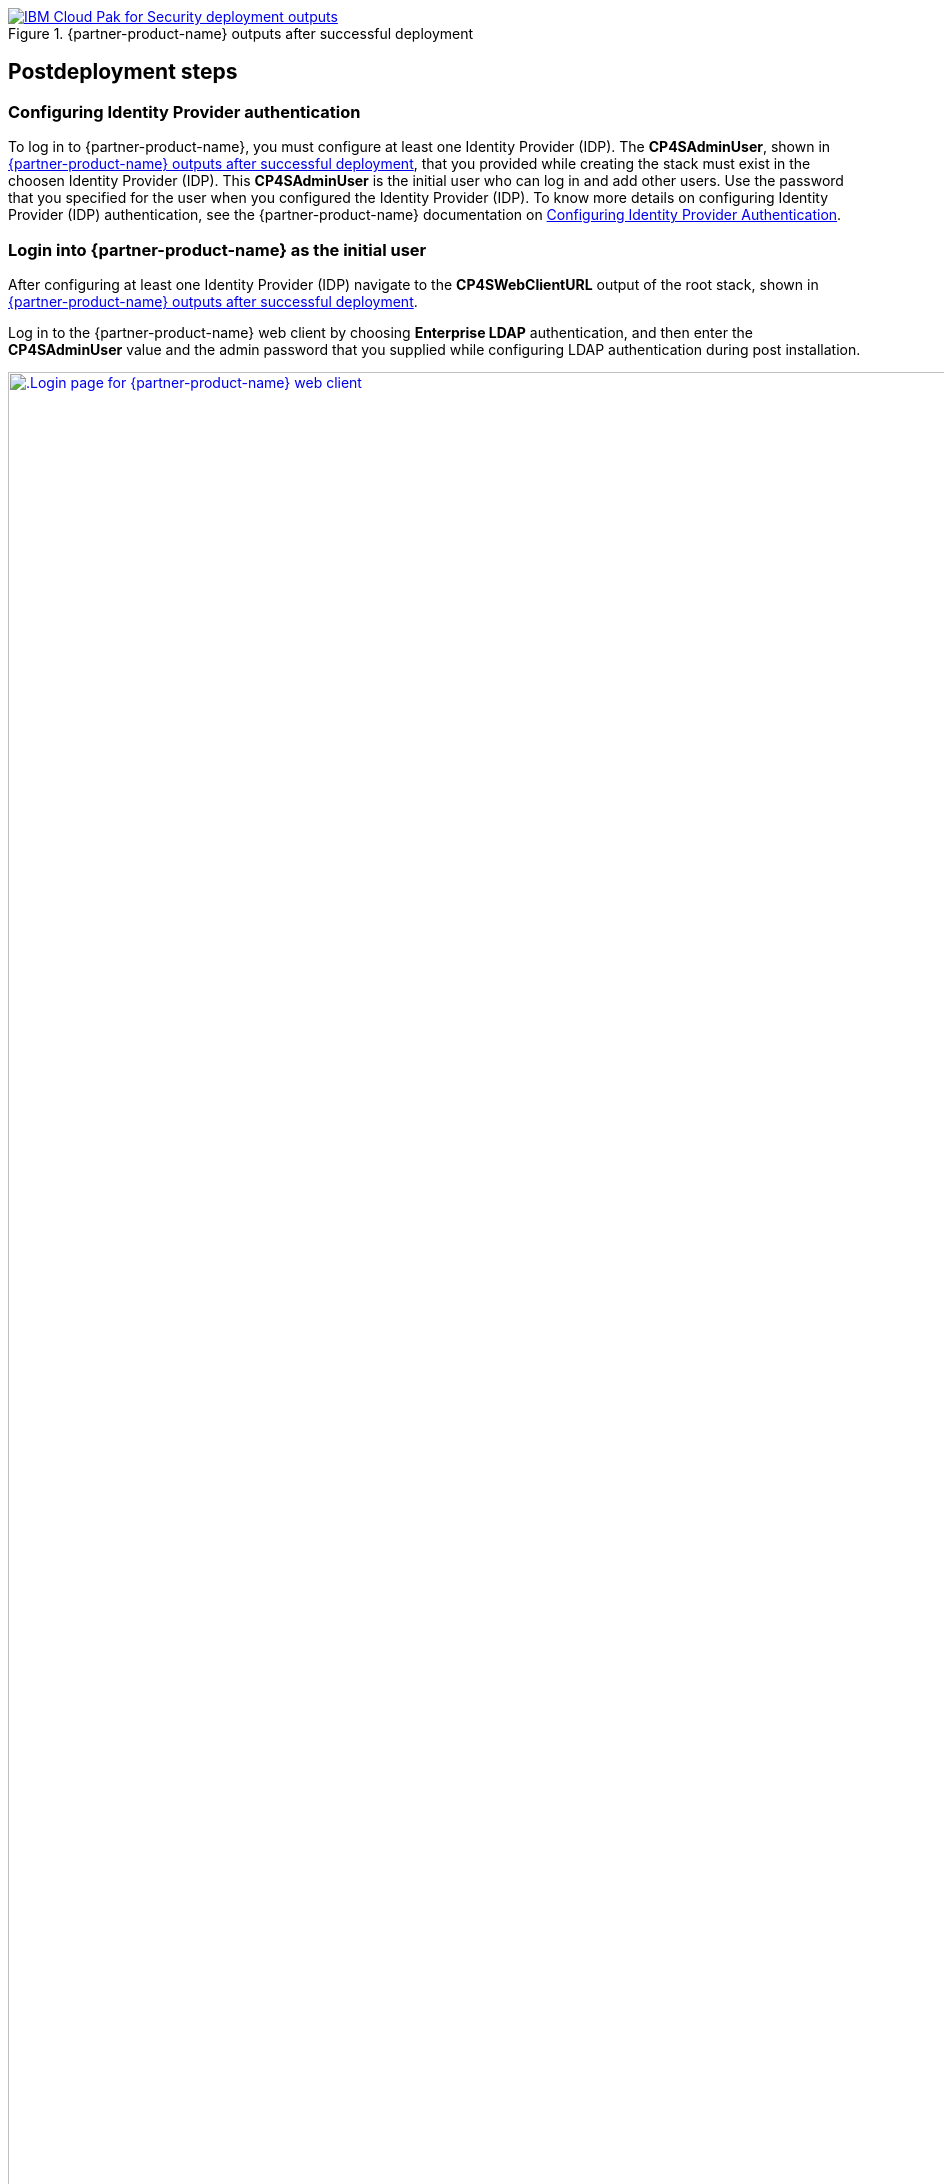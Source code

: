 // Include any postdeployment steps here, such as steps necessary to test that the deployment was successful. If there are no postdeployment steps, leave this file empty.

[#_cfn_outputs]
.{partner-product-name} outputs after successful deployment
[link=../docs/deployment_guide/images/cfn-outputs.png]
image::../docs/deployment_guide/images/cfn-outputs.png[IBM Cloud Pak for Security deployment outputs]

== Postdeployment steps

=== Configuring Identity Provider authentication

To log in to {partner-product-name}, you must configure at least one Identity Provider (IDP). The *CP4SAdminUser*, shown in <<_cfn_outputs>>, that you provided while creating the stack must exist in the choosen Identity Provider (IDP). This *CP4SAdminUser* is the initial user who can log in and add other users. Use the password that you specified for the user when you configured the Identity Provider (IDP). To know more details on configuring Identity Provider (IDP) authentication, see the {partner-product-name} documentation on https://www.ibm.com/docs/en/cloud-paks/cp-security/1.10?topic=postinstallation-configuring-identity-providers[Configuring Identity Provider Authentication^].

=== Login into {partner-product-name} as the initial user

After configuring at least one Identity Provider (IDP) navigate to the *CP4SWebClientURL* output of the root stack, shown in <<_cfn_outputs>>.

Log in to the {partner-product-name} web client by choosing *Enterprise LDAP* authentication, and then enter the *CP4SAdminUser* value and the admin password that you supplied while configuring LDAP authentication during post installation.

[#_icp4s_login_page]
.Login page for {partner-product-short-name} web client
[link=images/ibm-cloud-pak-for-security-login-page.png]
image::../docs/deployment_guide/images/ibm-cloud-pak-for-security-login-page.png[.Login page for {partner-product-name} web client,width=1920,height=auto]

{empty} +
Upon logging in to the {partner-product-name} web client URL, the welcome page opens for the System Administrator account, as shown in <<_icp4s_welcome_page>>.

[#_icp4s_welcome_page]
.Welcome page for {partner-product-short-name} web client
[link=images/ibm-cloud-pak-security-admin-welcome-page.png]
image::../docs/deployment_guide/images/ibm-cloud-pak-for-security-admin-welcome-page.png[CP4S welcome page,width=1922,height=auto]

=== Create accounts in {partner-product-name}

As a system administrator, you can create Standard or Provider accounts in IBM Cloud Pak for Security, or delete existing accounts. You must be working in the System Administration account and have the required permission to manage accounts. For more details, see the {partner-product-name} documentation on https://www.ibm.com/docs/en/cloud-paks/cp-security/1.10?topic=administration-creating-deleting-accounts[Creating or Deleting Accounts^].

=== Configure a data source connection

To begin working with applications, enable {partner-product-name} to connect with data sources. For more details, see the {partner-product-name} documentation on https://www.ibm.com/docs/en/cloud-paks/cp-security/1.10?topic=connections-universal-data-insights-connectors[Configuring a Data Source Connection^].

=== Manage your cluster using the Red Hat OpenShift web console

To access the Red Hat Openshift Container Platform web console, navigate to the *OpenshiftWebConsoleURL* in the *Outputs* tab of the root stack. See, <<_cfn_outputs>>.

Log in to the Openshift web console by using use the default OpenShift administrator *kubeadmin*. The password can be obtained from the *OpenShiftSecret* resource from the `Resources` tab of IBM Cloud Pak for Security stack.

.OpenShift secret resource
[link=images/oc-secret-resource.png]
image::../docs/deployment_guide/images/oc-secret-resource.png[OpenShift secret resource]

{empty} +
You can retrieve the secret value by choosing *Retrieve secret value*, as shown in the following figure. Use this secret value as OpenShift console administrative password.

.Retrieve secret value for console password
[link=images/retrieve-secret.png]
image::../docs/deployment_guide/images/retrieve-secret.png[Retrieve secret value for console password]

=== Accessing Red Hat OpenShift cluster from the command-line interface

. In your Red Hat OpenShift web console, choose your profile name and then select *Copy Login*.
. Choose *Display Token*, copy the oc login command, and paste the command into your command line.